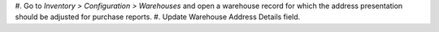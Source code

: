 #. Go to *Inventory > Configuration > Warehouses* and open a warehouse record for which
the address presentation should be adjusted for purchase reports.
#. Update Warehouse Address Details field.
